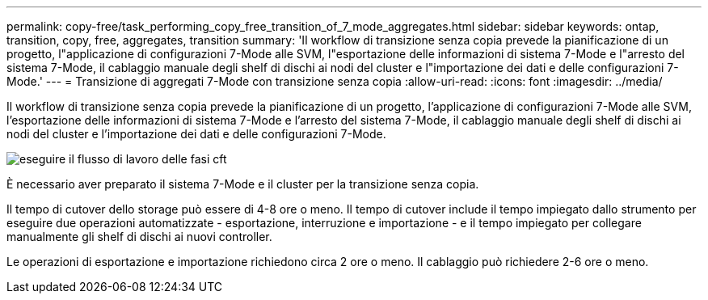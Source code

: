 ---
permalink: copy-free/task_performing_copy_free_transition_of_7_mode_aggregates.html 
sidebar: sidebar 
keywords: ontap, transition, copy, free, aggregates, transition 
summary: 'Il workflow di transizione senza copia prevede la pianificazione di un progetto, l"applicazione di configurazioni 7-Mode alle SVM, l"esportazione delle informazioni di sistema 7-Mode e l"arresto del sistema 7-Mode, il cablaggio manuale degli shelf di dischi ai nodi del cluster e l"importazione dei dati e delle configurazioni 7-Mode.' 
---
= Transizione di aggregati 7-Mode con transizione senza copia
:allow-uri-read: 
:icons: font
:imagesdir: ../media/


[role="lead"]
Il workflow di transizione senza copia prevede la pianificazione di un progetto, l'applicazione di configurazioni 7-Mode alle SVM, l'esportazione delle informazioni di sistema 7-Mode e l'arresto del sistema 7-Mode, il cablaggio manuale degli shelf di dischi ai nodi del cluster e l'importazione dei dati e delle configurazioni 7-Mode.

image::../media/perform_cft_phases_workflow.gif[eseguire il flusso di lavoro delle fasi cft]

È necessario aver preparato il sistema 7-Mode e il cluster per la transizione senza copia.

Il tempo di cutover dello storage può essere di 4-8 ore o meno. Il tempo di cutover include il tempo impiegato dallo strumento per eseguire due operazioni automatizzate - esportazione, interruzione e importazione - e il tempo impiegato per collegare manualmente gli shelf di dischi ai nuovi controller.

Le operazioni di esportazione e importazione richiedono circa 2 ore o meno. Il cablaggio può richiedere 2-6 ore o meno.
